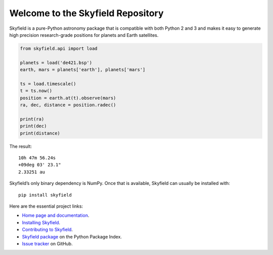 
====================================
 Welcome to the Skyfield Repository
====================================

Skyfield is a pure-Python astronomy package
that is compatible with both Python 2 and 3
and makes it easy to generate high precision research-grade
positions for planets and Earth satellites.

.. code-block:: python

   from skyfield.api import load

   planets = load('de421.bsp')
   earth, mars = planets['earth'], planets['mars']

   ts = load.timescale()
   t = ts.now()
   position = earth.at(t).observe(mars)
   ra, dec, distance = position.radec()

   print(ra)
   print(dec)
   print(distance)

The result:

::

   10h 47m 56.24s
   +09deg 03' 23.1"
   2.33251 au

Skyfield’s only binary dependency is NumPy.
Once that is available, Skyfield can usually be installed with::

    pip install skyfield

Here are the essential project links:

* `Home page and documentation
  <http://rhodesmill.org/skyfield>`_.

* `Installing Skyfield
  <http://rhodesmill.org/skyfield/installation.html>`_.

* `Contributing to Skyfield
  <https://github.com/skyfielders/python-skyfield/blob/master/Contrib.rst>`_.

* `Skyfield package <https://pypi.python.org/pypi/skyfield>`_
  on the Python Package Index.

* `Issue tracker
  <https://github.com/brandon-rhodes/python-skyfield/issues>`_
  on GitHub.
